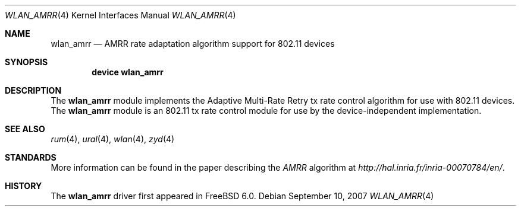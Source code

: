 .\"
.\" Copyright (c) 2007 Kevin Lo
.\" All rights reserved.
.\"
.\" Redistribution and use in source and binary forms, with or without
.\" modification, are permitted provided that the following conditions
.\" are met:
.\" 1. Redistributions of source code must retain the above copyright
.\"    notice, this list of conditions and the following disclaimer.
.\" 2. Redistributions in binary form must reproduce the above copyright
.\"    notice, this list of conditions and the following disclaimer in the
.\"    documentation and/or other materials provided with the distribution.
.\"
.\" THIS SOFTWARE IS PROVIDED BY THE AUTHOR AND CONTRIBUTORS ``AS IS'' AND
.\" ANY EXPRESS OR IMPLIED WARRANTIES, INCLUDING, BUT NOT LIMITED TO, THE
.\" IMPLIED WARRANTIES OF MERCHANTABILITY AND FITNESS FOR A PARTICULAR PURPOSE
.\" ARE DISCLAIMED.  IN NO EVENT SHALL THE AUTHOR OR CONTRIBUTORS BE LIABLE
.\" FOR ANY DIRECT, INDIRECT, INCIDENTAL, SPECIAL, EXEMPLARY, OR CONSEQUENTIAL
.\" DAMAGES (INCLUDING, BUT NOT LIMITED TO, PROCUREMENT OF SUBSTITUTE GOODS
.\" OR SERVICES; LOSS OF USE, DATA, OR PROFITS; OR BUSINESS INTERRUPTION)
.\" HOWEVER CAUSED AND ON ANY THEORY OF LIABILITY, WHETHER IN CONTRACT, STRICT
.\" LIABILITY, OR TORT (INCLUDING NEGLIGENCE OR OTHERWISE) ARISING IN ANY WAY
.\" OUT OF THE USE OF THIS SOFTWARE, EVEN IF ADVISED OF THE POSSIBILITY OF
.\" SUCH DAMAGE.
.\"
.\" $FreeBSD: src/share/man/man4/wlan_amrr.4,v 1.2.12.1 2010/12/21 17:10:29 kensmith Exp $
.\"
.Dd September 10, 2007
.Dt WLAN_AMRR 4
.Os
.Sh NAME
.Nm wlan_amrr
.Nd AMRR rate adaptation algorithm support for 802.11 devices
.Sh SYNOPSIS
.Cd "device wlan_amrr"
.Sh DESCRIPTION
The
.Nm
module implements the Adaptive Multi-Rate Retry tx rate control
algorithm for use with 802.11 devices.
The
.Nm
module is an 802.11 tx rate control module for use by the
device-independent implementation.
.Sh SEE ALSO
.Xr rum 4 ,
.Xr ural 4 ,
.Xr wlan 4 ,
.Xr zyd 4
.Sh STANDARDS
More information can be found in the paper describing the 
.Em AMRR
algorithm at
.Pa http://hal.inria.fr/inria-00070784/en/ .
.Sh HISTORY
The
.Nm
driver first appeared in
.Fx 6.0 .
